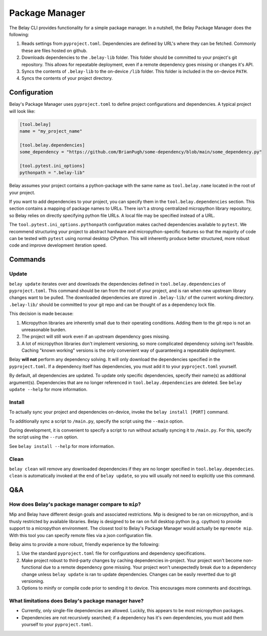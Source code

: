 Package Manager
===============

The Belay CLI provides functionality for a simple package manager.
In a nutshell, the Belay Package Manager does the following:

1. Reads settings from ``pyproject.toml``. Dependencies are defined by URL's where they can be fetched.
   Commonly these are files hosted on github.
2. Downloads dependencies to the ``.belay-lib`` folder. This folder should be committed to your
   project's git repository. This allows for repeatable deployment, even if a remote dependency
   goes missing or changes it's API.
3. Syncs the contents of ``.belay-lib`` to the on-device ``/lib`` folder. This folder is included
   in the on-device ``PATH``.
4. Syncs the contents of your project directory.

Configuration
^^^^^^^^^^^^^
Belay's Package Manager uses ``pyproject.toml`` to define project configurations and dependencies.
A typical project will look like:

.. code-block:: toml

   [tool.belay]
   name = "my_project_name"

   [tool.belay.dependencies]
   some_dependency = "https://github.com/BrianPugh/some-dependency/blob/main/some_dependency.py"

   [tool.pytest.ini_options]
   pythonpath = ".belay-lib"

Belay assumes your project contains a python-package with the same name as ``tool.belay.name`` located in the root of your project.

If you want to add dependencies to your project, you can specify them in the ``tool.belay.dependencies`` section.
This section contains a mapping of package names to URLs.
There isn't a strong centralized micropython library repository, so Belay relies on directly specifying python file URLs.
A local file may be specified instead of a URL.

The ``tool.pytest.ini_options.pythonpath`` configuration makes cached dependencies available to ``pytest``.
We recommend structuring your project to abstract hardware and micropython-specific features so that the majority
of code can be tested with ``pytest`` using normal desktop CPython. This will inherently produce better structured,
more robust code and improve development iteration speed.

Commands
^^^^^^^^

Update
------
``belay update`` iterates over and downloads the dependencies defined
in ``tool.belay.dependencies`` of ``pyproject.toml``.
This command should be ran from the root of your project, and is ran when new upstream library changes want to be pulled.
The downloaded dependencies are stored in ``.belay-lib/`` of the current working directory.
``.belay-lib/`` should be committed to your git repo and can be thought of as a dependency lock file.

This decision is made because:

1. Micropython libraries are inherently small due to their operating conditions.
   Adding them to the git repo is not an unreasonable burden.

2. The project will still work even if an upstream dependency goes missing.

3. A lot of micropython libraries don't implement versioning, so more complicated
   dependency solving isn't feasible. Caching "known working" versions is the only
   convenient way of guaranteeing a repeatable deployment.

Belay **will not** perform any dependency solving.
It will only download the dependencies specified in the ``pyproject.toml``.
If a dependency itself has dependencies, you must add it to your ``pyproject.toml`` yourself.

By default, all dependencies are updated.
To update only specific dependencies, specify their name(s) as additional argument(s).
Dependencies that are no longer referenced in ``tool.belay.dependencies`` are deleted.
See ``belay update --help`` for more information.

Install
-------
To actually sync your project and dependencies on-device, invoke the ``belay install [PORT]`` command.

To additionally sync a script to ``/main.py``, specify the script using the ``--main`` option.

During development, it is convenient to specify a script to run without actually syncing it to ``/main.py``.
For this, specify the script using the ``--run`` option.

See ``belay install --help`` for more information.

Clean
-----
``belay clean`` will remove any downloaded dependencies if they are no longer specified in ``tool.belay.dependecies``.
``clean`` is automatically invoked at the end of ``belay update``, so you will usually not need to explicitly use this
command.

Q&A
^^^

How does Belay's package manager compare to ``mip``?
----------------------------------------------------
Mip and Belay have different design goals and associated restrictions.
Mip is designed to be ran on micropython, and is thusly restricted by available libraries.
Belay is designed to be ran on full desktop python (e.g. cpython) to provide support to a micropython environment.
The closest tool to Belay's Package Manager would actually be ``mpremote mip``.
With this tool you can specify remote files via a json configuration file.

Belay aims to provide a more robust, friendly experience by the following:

1. Use the standard ``pyproject.toml`` file for configurations and dependency specifications.

2. Make project robust to third-party changes by caching dependencies in-project.
   Your project won't become non-functional due to a remote dependency gone missing.
   Your project won't unexpectedly break due to a dependency change
   unless ``belay update`` is ran to update dependencies.
   Changes can be easily revertted due to git versioning.

3. Options to minify or compile code prior to sending it to device.
   This encourages more comments and docstrings.

What limitations does Belay's package manager have?
---------------------------------------------------
* Currently, only single-file dependencies are allowed.
  Luckily, this appears to be most micropython packages.

* Dependencies are not recursively searched; if a dependency
  has it's own dependencies, you must add them yourself to your
  ``pyproject.toml``.

